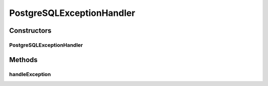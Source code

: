 .. java:import:: java.sql SQLException

PostgreSQLExceptionHandler
==========================

.. java:package:: de.clusteval.framework.repository.db
   :noindex:

.. java:type:: public class PostgreSQLExceptionHandler extends SQLExceptionHandler

   :author: Christian Wiwie

Constructors
------------
PostgreSQLExceptionHandler
^^^^^^^^^^^^^^^^^^^^^^^^^^

.. java:constructor:: public PostgreSQLExceptionHandler(SQLCommunicator sqlCommunicator)
   :outertype: PostgreSQLExceptionHandler

   :param conn:

Methods
-------
handleException
^^^^^^^^^^^^^^^

.. java:method:: @Override public void handleException(SQLException e)
   :outertype: PostgreSQLExceptionHandler

